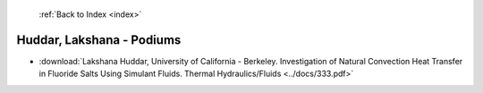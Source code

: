  :ref:`Back to Index <index>`

Huddar, Lakshana - Podiums
--------------------------

* :download:`Lakshana Huddar, University of California - Berkeley. Investigation of Natural Convection Heat Transfer in Fluoride Salts Using Simulant Fluids. Thermal Hydraulics/Fluids <../docs/333.pdf>`
